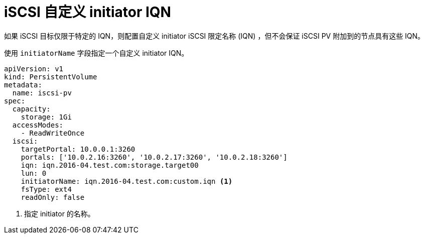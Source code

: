 // Module included in the following assemblies:
//
// * storage/persistent_storage-iscsi.adoc

[id="iscsi-custom-iqn_{context}"]
= iSCSI 自定义 initiator IQN
如果 iSCSI 目标仅限于特定的 IQN，则配置自定义 initiator iSCSI 限定名称 (IQN) ，但不会保证 iSCSI PV 附加到的节点具有这些 IQN。

使用 `initiatorName` 字段指定一个自定义 initiator IQN。

[source,yaml]
----
apiVersion: v1
kind: PersistentVolume
metadata:
  name: iscsi-pv
spec:
  capacity:
    storage: 1Gi
  accessModes:
    - ReadWriteOnce
  iscsi:
    targetPortal: 10.0.0.1:3260
    portals: ['10.0.2.16:3260', '10.0.2.17:3260', '10.0.2.18:3260']
    iqn: iqn.2016-04.test.com:storage.target00
    lun: 0
    initiatorName: iqn.2016-04.test.com:custom.iqn <1>
    fsType: ext4
    readOnly: false
----
<1> 指定 initiator 的名称。
